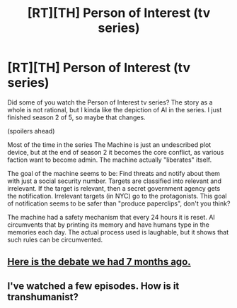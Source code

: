 #+TITLE: [RT][TH] Person of Interest (tv series)

* [RT][TH] Person of Interest (tv series)
:PROPERTIES:
:Author: qznc
:Score: 5
:DateUnix: 1440580545.0
:DateShort: 2015-Aug-26
:END:
Did some of you watch the Person of Interest tv series? The story as a whole is not rational, but I kinda like the depiction of AI in the series. I just finished season 2 of 5, so maybe that changes.

(spoilers ahead)

Most of the time in the series The Machine is just an undescribed plot device, but at the end of season 2 it becomes the core conflict, as various faction want to become admin. The machine actually "liberates" itself.

The goal of the machine seems to be: Find threats and notify about them with just a social security number. Targets are classified into relevant and irrelevant. If the target is relevant, then a secret government agency gets the notification. Irrelevant targets (in NYC) go to the protagonists. This goal of notification seems to be safer than "produce paperclips", don't you think?

The machine had a safety mechanism that every 24 hours it is reset. AI circumvents that by printing its memory and have humans type in the memories each day. The actual process used is laughable, but it shows that such rules can be circumvented.


** [[https://www.reddit.com/r/rational/comments/2sc3yj/forget_skynet_how_person_of_interest_depicts_a/][Here is the debate we had 7 months ago.]]
:PROPERTIES:
:Author: Nevereatcars
:Score: 2
:DateUnix: 1440829416.0
:DateShort: 2015-Aug-29
:END:


** I've watched a few episodes. How is it transhumanist?
:PROPERTIES:
:Author: Transfuturist
:Score: 1
:DateUnix: 1440647735.0
:DateShort: 2015-Aug-27
:END:
